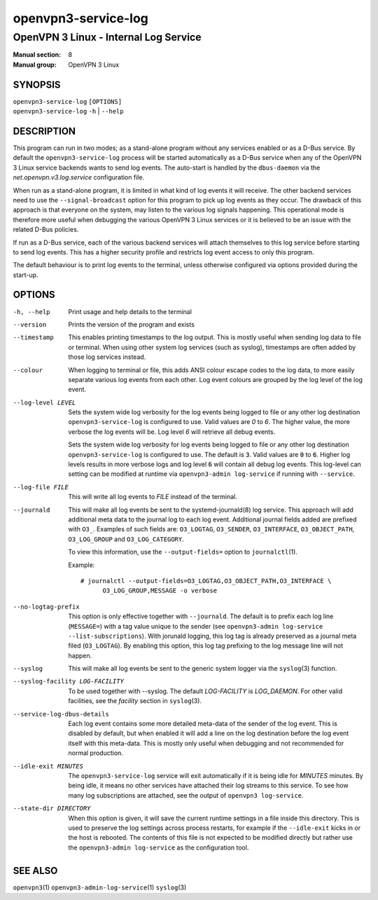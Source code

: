 ====================
openvpn3-service-log
====================

--------------------------------------
OpenVPN 3 Linux - Internal Log Service
--------------------------------------

:Manual section: 8
:Manual group: OpenVPN 3 Linux

SYNOPSIS
========
| ``openvpn3-service-log`` ``[OPTIONS]``
| ``openvpn3-service-log`` ``-h`` | ``--help``


DESCRIPTION
===========
This program can run in two modes; as a stand-alone program without any
services enabled or as a D-Bus service.  By default the
``openvpn3-service-log`` process will be started automatically as a D-Bus
service when any of the OpenVPN 3 Linux service backends wants to send log
events.  The auto-start is handled by the ``dbus-daemon`` via the
*net.openvpn.v3.log.service* configuration file.

When run as a stand-alone program, it is limited in what kind of log events it
will receive.  The other backend services need to use the ``--signal-broadcast``
option for this program to pick up log events as they occur.  The drawback of
this approach is that everyone on the system, may listen to the various log
signals happening.  This operational mode is therefore more useful when
debugging the various OpenVPN 3 Linux services or it is believed to be an issue
with the related D-Bus policies.

If run as a D-Bus service, each of the various backend services will attach
themselves to this log service before starting to send log events.  This has
a higher security profile and restricts log event access to only this program.

The default behaviour is to print log events to the terminal, unless otherwise
configured via options provided during the start-up.


OPTIONS
=======

-h, --help      Print  usage and help details to the terminal

--version       Prints the version of the program and exists

--timestamp
                This enables printing timestamps to the log output.  This is
                mostly useful when sending log data to file or terminal.  When
                using other system log services (such as syslog), timestamps
                are often added by those log services instead.

--colour
                When logging to terminal or file, this adds ANSI colour escape
                codes to the log data, to more easily separate various log
                events from each other.  Log event colours are grouped by the
                log level of the log event.

--log-level LEVEL
                Sets the system wide log verbosity for the log events being
                logged to file or any other log destination
                ``openvpn3-service-log`` is configured to use.  Valid values
                are *0* to *6*.  The higher value, the more verbose the log
                events will be.  Log level *6* will retrieve all debug events.

                Sets the system wide log verbosity for log events being logged
                to file or any other log destination
                ``openvpn3-service-log`` is configured to use.
                The default is :code:`3`.  Valid values are :code:`0` to
                :code:`6`.  Higher log levels results in more verbose logs and
                log level :code:`6` will contain all debug log events.
                This log-level can setting can be modified at runtime via
                ``openvpn3-admin log-service`` if running with ``--service``.

--log-file FILE
                This will write all log events to *FILE* instead of the
                terminal.

--journald
                This will make all log events be sent to the systemd-journald\(8)
                log service.  This approach will add additional meta data to the
                journal log to each log event.  Additional journal fields added
                are prefixed with ``O3_``.  Examples of such fields are:
                ``O3_LOGTAG``, ``O3_SENDER``, ``O3_INTERFACE``, ``O3_OBJECT_PATH``,
                ``O3_LOG_GROUP`` and ``O3_LOG_CATEGORY``.

                To view this information, use the ``--output-fields=`` option to
                ``journalctl``\(1).

                Example:
                ::

                    # journalctl --output-fields=O3_LOGTAG,O3_OBJECT_PATH,O3_INTERFACE \
                          O3_LOG_GROUP,MESSAGE -o verbose

--no-logtag-prefix
                This option is only effective together with ``--journald``.  The
                default is to prefix each log line (``MESSAGE=``) with a tag value
                unique to the sender (see ``openvpn3-admin log-service --list-subscriptions``).
                With jorunald logging, this log tag is already preserved as a journal
                meta filed (``O3_LOGTAG``).  By enabling this option, this log tag
                prefixing to the log message line will not happen.

--syslog
                This will make all log events be sent to the generic system
                logger via the ``syslog``\(3) function.

--syslog-facility LOG-FACILITY
                To be used together with --syslog.  The default *LOG-FACILITY*
                is *LOG_DAEMON*.  For other valid facilities, see the
                *facility* section in ``syslog``\(3).

--service-log-dbus-details
                Each log event contains some more detailed meta-data of the
                sender of the log event.  This is disabled by default, but when
                enabled it will add a line on the log destination
                before the log event itself with this meta-data.  This is mostly
                only useful when debugging and not recommended for normal
                production.

--idle-exit MINUTES
                The ``openvpn3-service-log`` service will exit automatically
                if it is being idle for *MINUTES* minutes.  By being idle, it
                means no other services have attached their log streams to this
                service.  To see how many log subscriptions are attached, see
                the output of ``openvpn3 log-service``.

--state-dir DIRECTORY
                When this option is given, it will save the current runtime
                settings in a file inside this directory.  This is used to
                preserve the log settings across process restarts, for example
                if the ``--idle-exit`` kicks in or the host is rebooted.  The
                contents of this file is not expected to be modified directly
                but rather use the ``openvpn3-admin log-service`` as the
                configuration tool.

SEE ALSO
========

``openvpn3``\(1)
``openvpn3-admin-log-service``\(1)
``syslog``\(3)
